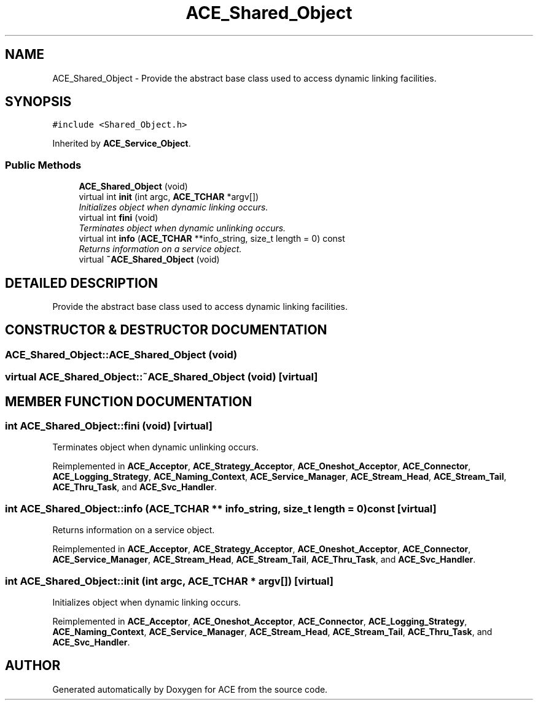 .TH ACE_Shared_Object 3 "5 Oct 2001" "ACE" \" -*- nroff -*-
.ad l
.nh
.SH NAME
ACE_Shared_Object \- Provide the abstract base class used to access dynamic linking facilities. 
.SH SYNOPSIS
.br
.PP
\fC#include <Shared_Object.h>\fR
.PP
Inherited by \fBACE_Service_Object\fR.
.PP
.SS Public Methods

.in +1c
.ti -1c
.RI "\fBACE_Shared_Object\fR (void)"
.br
.ti -1c
.RI "virtual int \fBinit\fR (int argc, \fBACE_TCHAR\fR *argv[])"
.br
.RI "\fIInitializes object when dynamic linking occurs.\fR"
.ti -1c
.RI "virtual int \fBfini\fR (void)"
.br
.RI "\fITerminates object when dynamic unlinking occurs.\fR"
.ti -1c
.RI "virtual int \fBinfo\fR (\fBACE_TCHAR\fR **info_string, size_t length = 0) const"
.br
.RI "\fIReturns information on a service object.\fR"
.ti -1c
.RI "virtual \fB~ACE_Shared_Object\fR (void)"
.br
.in -1c
.SH DETAILED DESCRIPTION
.PP 
Provide the abstract base class used to access dynamic linking facilities.
.PP
.SH CONSTRUCTOR & DESTRUCTOR DOCUMENTATION
.PP 
.SS ACE_Shared_Object::ACE_Shared_Object (void)
.PP
.SS virtual ACE_Shared_Object::~ACE_Shared_Object (void)\fC [virtual]\fR
.PP
.SH MEMBER FUNCTION DOCUMENTATION
.PP 
.SS int ACE_Shared_Object::fini (void)\fC [virtual]\fR
.PP
Terminates object when dynamic unlinking occurs.
.PP
Reimplemented in \fBACE_Acceptor\fR, \fBACE_Strategy_Acceptor\fR, \fBACE_Oneshot_Acceptor\fR, \fBACE_Connector\fR, \fBACE_Logging_Strategy\fR, \fBACE_Naming_Context\fR, \fBACE_Service_Manager\fR, \fBACE_Stream_Head\fR, \fBACE_Stream_Tail\fR, \fBACE_Thru_Task\fR, and \fBACE_Svc_Handler\fR.
.SS int ACE_Shared_Object::info (\fBACE_TCHAR\fR ** info_string, size_t length = 0) const\fC [virtual]\fR
.PP
Returns information on a service object.
.PP
Reimplemented in \fBACE_Acceptor\fR, \fBACE_Strategy_Acceptor\fR, \fBACE_Oneshot_Acceptor\fR, \fBACE_Connector\fR, \fBACE_Service_Manager\fR, \fBACE_Stream_Head\fR, \fBACE_Stream_Tail\fR, \fBACE_Thru_Task\fR, and \fBACE_Svc_Handler\fR.
.SS int ACE_Shared_Object::init (int argc, \fBACE_TCHAR\fR * argv[])\fC [virtual]\fR
.PP
Initializes object when dynamic linking occurs.
.PP
Reimplemented in \fBACE_Acceptor\fR, \fBACE_Oneshot_Acceptor\fR, \fBACE_Connector\fR, \fBACE_Logging_Strategy\fR, \fBACE_Naming_Context\fR, \fBACE_Service_Manager\fR, \fBACE_Stream_Head\fR, \fBACE_Stream_Tail\fR, \fBACE_Thru_Task\fR, and \fBACE_Svc_Handler\fR.

.SH AUTHOR
.PP 
Generated automatically by Doxygen for ACE from the source code.